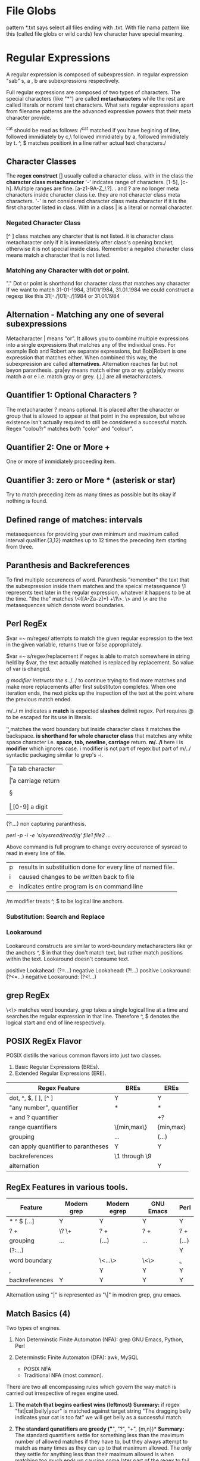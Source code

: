 
* File Globs
  pattern *.txt says select all files ending with .txt. With file nama pattern
  like this (called file globs or wild cards) few character have special meaning.

* Regular Expressions

  A regular expression is composed of subexpression. in regular expression "sab"
  s, a , b are subexpressions respectively.

  Full regular expressions are composed of two types of characters. The special
  characters (like "*") are called *metacharacters* while the rest are called
  literals or noraml text characters. What sets regular expressions apart from
  filename patterns are the advanced expressive powers that their meta character
  provide.

  ^cat should be read as follows:
  /^cat matched if you have begining of line, followed immidiately by c,\
  followed immidiately by a, followed immidiately by t. ^, $ matches position\
  in a line rather actual text characters./

** Character Classes

   The *regex construct* [] usually called a character class.
   with in the class the *character class metacharacter* '-' indcates range of
   characters. [1-5], [c-h]. Multiple ranges are fine. [a-z1-9A-Z_!.?]. . and ?
   are no longer meta characters inside character class i.e. they are not
   character class meta characters. '-' is not considered character class meta
   character if it is the first character listed in class. With in a class | is
   a literal or normal character.

*** Negated Character Class

    [^  ] class matches any charcter that is not listed. it is character class
    metacharacter only if it is immediately after class's opening bracket,
    otherwise it is not special inside class.
    Remember a negated character class means match a character that is not
    listed.

*** Matching any Character with dot or point.

    "." Dot or point is shorthand for character class that matches any character
    If we want to match 31-01-1984, 31/01/1984, 31.01.1984 we could construct a 
    regexp like this 31[-./]01[-./]1984 or 31.01.1984
    
** Alternation - Matching any one of several subexpressions

   Metacharacter | means "or". It allows you to combine multiple expressions
   into a single expressions that matches any of the individual ones. For
   example Bob and Robert are separate expressions, but Bob|Robert is one
   expression that matches either. When combined this way, the subexpression
   are called *alternatives*. Alternation reaches far but not beyon paranthesis.
   gra|ey means match either gra or ey. gr(a|e)y means match a or e  i.e. match 
   gray or grey. (,),| are all metacharacters.

** Quantifier 1: Optional Characters ?

   The metacharacter ? means optional. It is placed after the character or group
   that is allowed to appear at that point in the expression, but whose 
   existence isn't actually required to still be considered a successful 
   match. Regex "colou?r" matches both "color" and "colour".

** Quantifier 2: One or More +

   One or more of immidiately proceeding item.

** Quantifier 3: zero or More * (asterisk or star)

   Try to match preceding item as many times as possible but its okay if nothing
   is found.

** Defined range of matches: intervals

   metasequences for providing your own minimum and maximum called interval
   qualifier.{3,12} matches up to 12 times the preceding item starting from
   three.

** Paranthesis and Backreferences

   To find multiple occurences of word. Paranthesis "remember" the text that the
   subexpression inside them matches and the speical metasequence \1 represents
   text later in the regular expression, whatever it happens to be at the time.
   "the the" matches \<([A-Za-z]+) +\1\>. \> and \< are the metasequences which
   denote word boundaries.
   
** Perl RegEx

   $var =~ m/regex/ attempts to match the given regular expression to the text
   in the given variable, returns true or false appropriately.

   $var =~ s/regex/replacement if regex is able to match somewhere in string
   held by $var, the text actually matched is replaced by replacement. So
   value of var is changed.

   /g modifier instructs the s/../../ to continue trying to find more matches
   and make more replacements after first substituton completes. When one
   iteration ends, the next picks up the inspection of the text at the point
   where the previous match ended.

   m/../ m indicates a *match* is expected *slashes* delimit regex. Perl
   requires @ to be escaped for its use in literals.

   '\b\b' matches the word boundary but inside character class it matches the
   backspace. *\s is shorthand for whole character class* that matches any white
   space character i.e. *space, tab, newline, carriage* return.
   *m/../i* here i is *modifier* which ignores case. i modifier is not part of
   regex but part of m/../ syntactic packaging similar to grep's -i.

   | \t | a tab character                     |
   | \n | a newline character                 |
   | \r | a carriage return                   |
   | \s | matches any whitespace character    |
   | \S | anything not \s                     |
   | \w | [a-zA-Z0-9_] useful to match a word |
   | \W | anything not \w [^a-zA-Z0-9_]       |
   | \d | [0-9] a digit                       |
   | \D | anything not \d [^0-9]              |

   (?:...) non capturing paranthesis.

   # Multiple files can be listed in command below
   /perl -p -i -e 's/sysread/read/g' file1 file2 .../

   Above command is full program to change every occurence of sysread to read
   in every line of file.

      | p | results in substituition done for every line of named file. |
      | i | caused changes to be written back to file                   |
      | e | indicates entire program is on command line                 |

      /m modifier treats ^, $ to be logical line anchors.

*** Substitution: Search and Replace

*** Lookaround

    Lookaround constructs are similar to word-boundary metacharacters like \b or
    the anchors ^, $ in that they don't match text, but rather match positions
    within the text. Lookaround doesn't consume text.

    positive Lookahead: (?=...)
    negative Lookahead: (?!...)
    positive Lookaround: (?<=...)
    negative Lookaround: (?<!...)

** grep RegEx

   \<\> matches word boundary.
   grep takes a single logical line at a time and searches the regular
   expression in that line. Therefore ^, $ denotes the logical start and end of
   line respectively.

** POSIX RegEx Flavor

   POSIX distills the various common flavors into just two classes.
   1. Basic Regular Expressions (BREs).
   2. Extended Regular Expressions (ERE).

   | Regex Feature                       | BREs          | EREs      |
   |-------------------------------------+---------------+-----------|
   | dot, ^, $, [ ], [^ ]                | Y             | Y         |
   | "any number", quantifier            | *             | *         |
   | + and ? quantifier                  |               | +?        |
   | range quantifiers                   | \{min,max\}   | {min,max} |
   | grouping                            | \(...\)       | (...)     |
   | can apply quantifier to parantheses | Y             | Y         |
   | backreferences                      | \1 through \9 |           |
   | alternation                         |               | Y         |

** RegEx Features in various tools.

   | Feature        | Modern grep | Modern egrep | GNU Emacs  | Perl  |
   |----------------+-------------+--------------+------------+-------|
   | * ^ $ [...]    | Y           | Y            | Y          | Y     |
   | ? +            | \? \+       | ? +          | ? +        | ? +   |
   | grouping       | \(...\)     | (...)        | \(...\)    | (...) |
   | (?:...)        |             |              |            | Y     |
   | word boundary  |             | \<...\>      | \<\> \b \B | \b,\B |
   | \w,\W          |             | Y            | Y          | Y     |
   | backreferences | Y           | Y            | Y          | Y     | 

   Alternatiion using "|" is represented as "\|" in modren grep, gnu emacs.
   
** Match Basics (4)

   Two types of engines.
   1. Non Determinstic Finite Automaton (NFA): grep GNU Emacs, Python, Perl

   2. Determinstic Finite Automaton (DFA): awk, MySQL
      - POSIX NFA
      - Traditional NFA (most common).

   There are two all encompassing rules which govern the way match is carried
   out irrespective of regex engine used.

   1. *The match that begins earliest wins (leftmost)*
      *Summary:* if regex "fat|cat|belly|your" is matched against target string
      "The dragging belly indicates your cat is too fat" we will get belly as
      a successful match.

   2. *The standard qunatifiers are greedy ("*", "?", "+", {m,n})*
      *Summary:* The standard quantifiers settle for something less than the
      maximum number of allowed matches if they have to, but they always attempt
      to match as many times as they can up to that maximum allowed. The only
      they settle for anything less than their maximum allowed is when matching
      too much ends up causing some later part of the regex to fail.

      for example "\b\w+s\b" is matched against "regexes".The subexpression
      \w+ will be happy to match whole target string but then s will no longer
      have a match. So \w+ leaves the s and matches "regexe" in order for match
      to be successful.
** Code Sample in python

   #+BEGIN_SRC python
     import re
     patt = re.compile("^Subject: (.*)", re.IGNORECASE)
     match = patt.search("Subject: Regarding leave application")
     if match:
         return match.group(1)
   #+END_SRC

   #+RESULTS:
   : Regarding leave application
